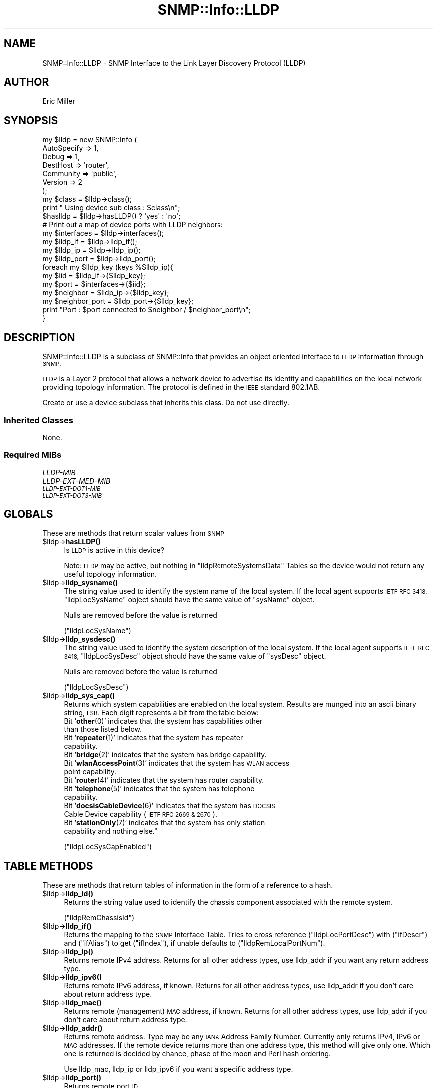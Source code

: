 .\" Automatically generated by Pod::Man 4.14 (Pod::Simple 3.40)
.\"
.\" Standard preamble:
.\" ========================================================================
.de Sp \" Vertical space (when we can't use .PP)
.if t .sp .5v
.if n .sp
..
.de Vb \" Begin verbatim text
.ft CW
.nf
.ne \\$1
..
.de Ve \" End verbatim text
.ft R
.fi
..
.\" Set up some character translations and predefined strings.  \*(-- will
.\" give an unbreakable dash, \*(PI will give pi, \*(L" will give a left
.\" double quote, and \*(R" will give a right double quote.  \*(C+ will
.\" give a nicer C++.  Capital omega is used to do unbreakable dashes and
.\" therefore won't be available.  \*(C` and \*(C' expand to `' in nroff,
.\" nothing in troff, for use with C<>.
.tr \(*W-
.ds C+ C\v'-.1v'\h'-1p'\s-2+\h'-1p'+\s0\v'.1v'\h'-1p'
.ie n \{\
.    ds -- \(*W-
.    ds PI pi
.    if (\n(.H=4u)&(1m=24u) .ds -- \(*W\h'-12u'\(*W\h'-12u'-\" diablo 10 pitch
.    if (\n(.H=4u)&(1m=20u) .ds -- \(*W\h'-12u'\(*W\h'-8u'-\"  diablo 12 pitch
.    ds L" ""
.    ds R" ""
.    ds C` ""
.    ds C' ""
'br\}
.el\{\
.    ds -- \|\(em\|
.    ds PI \(*p
.    ds L" ``
.    ds R" ''
.    ds C`
.    ds C'
'br\}
.\"
.\" Escape single quotes in literal strings from groff's Unicode transform.
.ie \n(.g .ds Aq \(aq
.el       .ds Aq '
.\"
.\" If the F register is >0, we'll generate index entries on stderr for
.\" titles (.TH), headers (.SH), subsections (.SS), items (.Ip), and index
.\" entries marked with X<> in POD.  Of course, you'll have to process the
.\" output yourself in some meaningful fashion.
.\"
.\" Avoid warning from groff about undefined register 'F'.
.de IX
..
.nr rF 0
.if \n(.g .if rF .nr rF 1
.if (\n(rF:(\n(.g==0)) \{\
.    if \nF \{\
.        de IX
.        tm Index:\\$1\t\\n%\t"\\$2"
..
.        if !\nF==2 \{\
.            nr % 0
.            nr F 2
.        \}
.    \}
.\}
.rr rF
.\"
.\" Accent mark definitions (@(#)ms.acc 1.5 88/02/08 SMI; from UCB 4.2).
.\" Fear.  Run.  Save yourself.  No user-serviceable parts.
.    \" fudge factors for nroff and troff
.if n \{\
.    ds #H 0
.    ds #V .8m
.    ds #F .3m
.    ds #[ \f1
.    ds #] \fP
.\}
.if t \{\
.    ds #H ((1u-(\\\\n(.fu%2u))*.13m)
.    ds #V .6m
.    ds #F 0
.    ds #[ \&
.    ds #] \&
.\}
.    \" simple accents for nroff and troff
.if n \{\
.    ds ' \&
.    ds ` \&
.    ds ^ \&
.    ds , \&
.    ds ~ ~
.    ds /
.\}
.if t \{\
.    ds ' \\k:\h'-(\\n(.wu*8/10-\*(#H)'\'\h"|\\n:u"
.    ds ` \\k:\h'-(\\n(.wu*8/10-\*(#H)'\`\h'|\\n:u'
.    ds ^ \\k:\h'-(\\n(.wu*10/11-\*(#H)'^\h'|\\n:u'
.    ds , \\k:\h'-(\\n(.wu*8/10)',\h'|\\n:u'
.    ds ~ \\k:\h'-(\\n(.wu-\*(#H-.1m)'~\h'|\\n:u'
.    ds / \\k:\h'-(\\n(.wu*8/10-\*(#H)'\z\(sl\h'|\\n:u'
.\}
.    \" troff and (daisy-wheel) nroff accents
.ds : \\k:\h'-(\\n(.wu*8/10-\*(#H+.1m+\*(#F)'\v'-\*(#V'\z.\h'.2m+\*(#F'.\h'|\\n:u'\v'\*(#V'
.ds 8 \h'\*(#H'\(*b\h'-\*(#H'
.ds o \\k:\h'-(\\n(.wu+\w'\(de'u-\*(#H)/2u'\v'-.3n'\*(#[\z\(de\v'.3n'\h'|\\n:u'\*(#]
.ds d- \h'\*(#H'\(pd\h'-\w'~'u'\v'-.25m'\f2\(hy\fP\v'.25m'\h'-\*(#H'
.ds D- D\\k:\h'-\w'D'u'\v'-.11m'\z\(hy\v'.11m'\h'|\\n:u'
.ds th \*(#[\v'.3m'\s+1I\s-1\v'-.3m'\h'-(\w'I'u*2/3)'\s-1o\s+1\*(#]
.ds Th \*(#[\s+2I\s-2\h'-\w'I'u*3/5'\v'-.3m'o\v'.3m'\*(#]
.ds ae a\h'-(\w'a'u*4/10)'e
.ds Ae A\h'-(\w'A'u*4/10)'E
.    \" corrections for vroff
.if v .ds ~ \\k:\h'-(\\n(.wu*9/10-\*(#H)'\s-2\u~\d\s+2\h'|\\n:u'
.if v .ds ^ \\k:\h'-(\\n(.wu*10/11-\*(#H)'\v'-.4m'^\v'.4m'\h'|\\n:u'
.    \" for low resolution devices (crt and lpr)
.if \n(.H>23 .if \n(.V>19 \
\{\
.    ds : e
.    ds 8 ss
.    ds o a
.    ds d- d\h'-1'\(ga
.    ds D- D\h'-1'\(hy
.    ds th \o'bp'
.    ds Th \o'LP'
.    ds ae ae
.    ds Ae AE
.\}
.rm #[ #] #H #V #F C
.\" ========================================================================
.\"
.IX Title "SNMP::Info::LLDP 3"
.TH SNMP::Info::LLDP 3 "2020-07-12" "perl v5.32.0" "User Contributed Perl Documentation"
.\" For nroff, turn off justification.  Always turn off hyphenation; it makes
.\" way too many mistakes in technical documents.
.if n .ad l
.nh
.SH "NAME"
SNMP::Info::LLDP \- SNMP Interface to the Link Layer Discovery Protocol (LLDP)
.SH "AUTHOR"
.IX Header "AUTHOR"
Eric Miller
.SH "SYNOPSIS"
.IX Header "SYNOPSIS"
.Vb 7
\& my $lldp = new SNMP::Info (
\&                             AutoSpecify => 1,
\&                             Debug       => 1,
\&                             DestHost    => \*(Aqrouter\*(Aq,
\&                             Community   => \*(Aqpublic\*(Aq,
\&                             Version     => 2
\&                           );
\&
\& my $class = $lldp\->class();
\& print " Using device sub class : $class\en";
\&
\& $haslldp   = $lldp\->hasLLDP() ? \*(Aqyes\*(Aq : \*(Aqno\*(Aq;
\&
\& # Print out a map of device ports with LLDP neighbors:
\& my $interfaces    = $lldp\->interfaces();
\& my $lldp_if       = $lldp\->lldp_if();
\& my $lldp_ip       = $lldp\->lldp_ip();
\& my $lldp_port     = $lldp\->lldp_port();
\&
\& foreach my $lldp_key (keys %$lldp_ip){
\&    my $iid           = $lldp_if\->{$lldp_key};
\&    my $port          = $interfaces\->{$iid};
\&    my $neighbor      = $lldp_ip\->{$lldp_key};
\&    my $neighbor_port = $lldp_port\->{$lldp_key};
\&    print "Port : $port connected to $neighbor / $neighbor_port\en";
\& }
.Ve
.SH "DESCRIPTION"
.IX Header "DESCRIPTION"
SNMP::Info::LLDP is a subclass of SNMP::Info that provides an object oriented
interface to \s-1LLDP\s0 information through \s-1SNMP.\s0
.PP
\&\s-1LLDP\s0 is a Layer 2 protocol that allows a network device to advertise its
identity and capabilities on the local network providing topology information.
The protocol is defined in the \s-1IEEE\s0 standard 802.1AB.
.PP
Create or use a device subclass that inherits this class.  Do not use
directly.
.SS "Inherited Classes"
.IX Subsection "Inherited Classes"
None.
.SS "Required MIBs"
.IX Subsection "Required MIBs"
.IP "\fILLDP-MIB\fR" 4
.IX Item "LLDP-MIB"
.PD 0
.IP "\fILLDP-EXT-MED-MIB\fR" 4
.IX Item "LLDP-EXT-MED-MIB"
.IP "\fI\s-1LLDP\-EXT\-DOT1\-MIB\s0\fR" 4
.IX Item "LLDP-EXT-DOT1-MIB"
.IP "\fI\s-1LLDP\-EXT\-DOT3\-MIB\s0\fR" 4
.IX Item "LLDP-EXT-DOT3-MIB"
.PD
.SH "GLOBALS"
.IX Header "GLOBALS"
These are methods that return scalar values from \s-1SNMP\s0
.ie n .IP "$lldp\->\fBhasLLDP()\fR" 4
.el .IP "\f(CW$lldp\fR\->\fBhasLLDP()\fR" 4
.IX Item "$lldp->hasLLDP()"
Is \s-1LLDP\s0 is active in this device?
.Sp
Note:  \s-1LLDP\s0 may be active, but nothing in \f(CW\*(C`lldpRemoteSystemsData\*(C'\fR Tables so
the device would not return any useful topology information.
.ie n .IP "$lldp\->\fBlldp_sysname()\fR" 4
.el .IP "\f(CW$lldp\fR\->\fBlldp_sysname()\fR" 4
.IX Item "$lldp->lldp_sysname()"
The string value used to identify the system name of the local system.  If the
local agent supports \s-1IETF RFC 3418,\s0 \f(CW\*(C`lldpLocSysName\*(C'\fR object should have the
same value of \f(CW\*(C`sysName\*(C'\fR object.
.Sp
Nulls are removed before the value is returned.
.Sp
(\f(CW\*(C`lldpLocSysName\*(C'\fR)
.ie n .IP "$lldp\->\fBlldp_sysdesc()\fR" 4
.el .IP "\f(CW$lldp\fR\->\fBlldp_sysdesc()\fR" 4
.IX Item "$lldp->lldp_sysdesc()"
The string value used to identify the system description of the local system.
If the local agent supports \s-1IETF RFC 3418,\s0 \f(CW\*(C`lldpLocSysDesc\*(C'\fR object should
have the same value of \f(CW\*(C`sysDesc\*(C'\fR object.
.Sp
Nulls are removed before the value is returned.
.Sp
(\f(CW\*(C`lldpLocSysDesc\*(C'\fR)
.ie n .IP "$lldp\->\fBlldp_sys_cap()\fR" 4
.el .IP "\f(CW$lldp\fR\->\fBlldp_sys_cap()\fR" 4
.IX Item "$lldp->lldp_sys_cap()"
Returns which system capabilities are enabled on the local system.  Results
are munged into an ascii binary string, \s-1LSB.\s0  Each digit represents a bit
from the table below:
.RS 4
.IP "Bit '\fBother\fR\|(0)' indicates that the system has capabilities other than those listed below." 4
.IX Item "Bit 'other' indicates that the system has capabilities other than those listed below."
.PD 0
.IP "Bit '\fBrepeater\fR\|(1)' indicates that the system has repeater capability." 4
.IX Item "Bit 'repeater' indicates that the system has repeater capability."
.IP "Bit '\fBbridge\fR\|(2)' indicates that the system has bridge capability." 4
.IX Item "Bit 'bridge' indicates that the system has bridge capability."
.IP "Bit '\fBwlanAccessPoint\fR\|(3)' indicates that the system has \s-1WLAN\s0 access point capability." 4
.IX Item "Bit 'wlanAccessPoint' indicates that the system has WLAN access point capability."
.IP "Bit '\fBrouter\fR\|(4)' indicates that the system has router capability." 4
.IX Item "Bit 'router' indicates that the system has router capability."
.IP "Bit '\fBtelephone\fR\|(5)' indicates that the system has telephone capability." 4
.IX Item "Bit 'telephone' indicates that the system has telephone capability."
.IP "Bit '\fBdocsisCableDevice\fR\|(6)' indicates that the system has \s-1DOCSIS\s0 Cable Device capability (\s-1IETF RFC 2669 & 2670\s0)." 4
.IX Item "Bit 'docsisCableDevice' indicates that the system has DOCSIS Cable Device capability (IETF RFC 2669 & 2670)."
.IP "Bit '\fBstationOnly\fR\|(7)' indicates that the system has only station capability and nothing else.""" 4
.IX Item "Bit 'stationOnly' indicates that the system has only station capability and nothing else."""
.RE
.RS 4
.PD
.Sp
(\f(CW\*(C`lldpLocSysCapEnabled\*(C'\fR)
.RE
.SH "TABLE METHODS"
.IX Header "TABLE METHODS"
These are methods that return tables of information in the form of a reference
to a hash.
.ie n .IP "$lldp\->\fBlldp_id()\fR" 4
.el .IP "\f(CW$lldp\fR\->\fBlldp_id()\fR" 4
.IX Item "$lldp->lldp_id()"
Returns the string value used to identify the chassis component associated
with the remote system.
.Sp
(\f(CW\*(C`lldpRemChassisId\*(C'\fR)
.ie n .IP "$lldp\->\fBlldp_if()\fR" 4
.el .IP "\f(CW$lldp\fR\->\fBlldp_if()\fR" 4
.IX Item "$lldp->lldp_if()"
Returns the mapping to the \s-1SNMP\s0 Interface Table. Tries to cross reference
(\f(CW\*(C`lldpLocPortDesc\*(C'\fR) with (\f(CW\*(C`ifDescr\*(C'\fR) and (\f(CW\*(C`ifAlias\*(C'\fR) to get (\f(CW\*(C`ifIndex\*(C'\fR),
if unable defaults to (\f(CW\*(C`lldpRemLocalPortNum\*(C'\fR).
.ie n .IP "$lldp\->\fBlldp_ip()\fR" 4
.el .IP "\f(CW$lldp\fR\->\fBlldp_ip()\fR" 4
.IX Item "$lldp->lldp_ip()"
Returns remote IPv4 address.  Returns for all other address types, use
lldp_addr if you want any return address type.
.ie n .IP "$lldp\->\fBlldp_ipv6()\fR" 4
.el .IP "\f(CW$lldp\fR\->\fBlldp_ipv6()\fR" 4
.IX Item "$lldp->lldp_ipv6()"
Returns remote IPv6 address, if known.  Returns for all other address types,
use lldp_addr if you don't care about return address type.
.ie n .IP "$lldp\->\fBlldp_mac()\fR" 4
.el .IP "\f(CW$lldp\fR\->\fBlldp_mac()\fR" 4
.IX Item "$lldp->lldp_mac()"
Returns remote (management) \s-1MAC\s0 address, if known.  Returns for all other
address types, use lldp_addr if you don't care about return address type.
.ie n .IP "$lldp\->\fBlldp_addr()\fR" 4
.el .IP "\f(CW$lldp\fR\->\fBlldp_addr()\fR" 4
.IX Item "$lldp->lldp_addr()"
Returns remote address.  Type may be any \s-1IANA\s0 Address Family Number.
Currently only returns IPv4, IPv6 or \s-1MAC\s0 addresses. If the remote device
returns more than one address type, this method will give only one. Which one
is returned is decided by chance, phase of the moon and Perl hash ordering.
.Sp
Use lldp_mac, lldp_ip or lldp_ipv6 if you want a specific address type.
.ie n .IP "$lldp\->\fBlldp_port()\fR" 4
.el .IP "\f(CW$lldp\fR\->\fBlldp_port()\fR" 4
.IX Item "$lldp->lldp_port()"
Returns remote port \s-1ID\s0
.ie n .IP "$lldp\->\fBlldp_platform()\fR" 4
.el .IP "\f(CW$lldp\fR\->\fBlldp_platform()\fR" 4
.IX Item "$lldp->lldp_platform()"
Tries to return something useful from \f(CW\*(C`lldp_rem_sysdesc()\*(C'\fR or
\&\f(CW\*(C`lldp_rem_sysname()\*(C'\fR.
.ie n .IP "$lldp\->\fBlldp_cap()\fR" 4
.el .IP "\f(CW$lldp\fR\->\fBlldp_cap()\fR" 4
.IX Item "$lldp->lldp_cap()"
Returns hash of arrays with each array containing the system capabilities
supported by the remote system.  Possible elements in the array are
enumerated from \f(CW\*(C`LldpSystemCapabilitiesMap\*(C'\fR.
.ie n .IP "$lldp\->\fBlldp_media_cap()\fR" 4
.el .IP "\f(CW$lldp\fR\->\fBlldp_media_cap()\fR" 4
.IX Item "$lldp->lldp_media_cap()"
Returns hash of arrays with each array containing the media capabilities
supported by the remote system.  Possible elements in the array are
enumerated from \f(CW\*(C`LldpXMedCapabilities\*(C'\fR.
.ie n .SS "\s-1LLDP\s0 Remote Table (""lldpRemTable"")"
.el .SS "\s-1LLDP\s0 Remote Table (\f(CWlldpRemTable\fP)"
.IX Subsection "LLDP Remote Table (lldpRemTable)"
.ie n .IP "$lldp\->\fBlldp_rem_id_type()\fR" 4
.el .IP "\f(CW$lldp\fR\->\fBlldp_rem_id_type()\fR" 4
.IX Item "$lldp->lldp_rem_id_type()"
Returns the type of encoding used to identify the chassis associated with
the remote system.
.Sp
(\f(CW\*(C`lldpRemChassisIdSubtype\*(C'\fR)
.ie n .IP "$lldp\->\fBlldp_rem_id()\fR" 4
.el .IP "\f(CW$lldp\fR\->\fBlldp_rem_id()\fR" 4
.IX Item "$lldp->lldp_rem_id()"
Returns the string value used to identify the chassis component associated
with the remote system.
.Sp
(\f(CW\*(C`lldpRemChassisId\*(C'\fR)
.ie n .IP "$lldp\->\fBlldp_rem_pid_type()\fR" 4
.el .IP "\f(CW$lldp\fR\->\fBlldp_rem_pid_type()\fR" 4
.IX Item "$lldp->lldp_rem_pid_type()"
Returns the type of port identifier encoding used in the associated
\&\f(CW\*(C`lldpRemPortId\*(C'\fR object.
.Sp
(\f(CW\*(C`lldpRemPortIdSubtype\*(C'\fR)
.ie n .IP "$lldp\->\fBlldp_rem_pid()\fR" 4
.el .IP "\f(CW$lldp\fR\->\fBlldp_rem_pid()\fR" 4
.IX Item "$lldp->lldp_rem_pid()"
Returns the string value used to identify the port component associated with
the remote system.
.Sp
(\f(CW\*(C`lldpRemPortId\*(C'\fR)
.ie n .IP "$lldp\->\fBlldp_rem_desc()\fR" 4
.el .IP "\f(CW$lldp\fR\->\fBlldp_rem_desc()\fR" 4
.IX Item "$lldp->lldp_rem_desc()"
Returns the string value used to identify the description of the given port
associated with the remote system.
.Sp
Nulls are removed before the value is returned.
.Sp
(\f(CW\*(C`lldpRemPortDesc\*(C'\fR)
.ie n .IP "$lldp\->\fBlldp_rem_sysname()\fR" 4
.el .IP "\f(CW$lldp\fR\->\fBlldp_rem_sysname()\fR" 4
.IX Item "$lldp->lldp_rem_sysname()"
Returns the string value used to identify the system name of the remote
system.
.Sp
Nulls are removed before the value is returned.
.Sp
(\f(CW\*(C`lldpRemSysName\*(C'\fR)
.ie n .IP "$lldp\->\fBlldp_rem_sysdesc()\fR" 4
.el .IP "\f(CW$lldp\fR\->\fBlldp_rem_sysdesc()\fR" 4
.IX Item "$lldp->lldp_rem_sysdesc()"
Returns the string value used to identify the system description of the
remote system.
.Sp
Nulls are removed before the value is returned.
.Sp
(\f(CW\*(C`lldpRemSysDesc\*(C'\fR)
.ie n .IP "$lldp\->\fBlldp_rem_hw_rev()\fR" 4
.el .IP "\f(CW$lldp\fR\->\fBlldp_rem_hw_rev()\fR" 4
.IX Item "$lldp->lldp_rem_hw_rev()"
Returns the string value used to identify the hardware revision of the
remote system. Nulls are removed before the value is returned.
.Sp
(\f(CW\*(C`lldpXMedRemHardwareRev\*(C'\fR)
.ie n .IP "$lldp\->\fBlldp_rem_fw_rev()\fR" 4
.el .IP "\f(CW$lldp\fR\->\fBlldp_rem_fw_rev()\fR" 4
.IX Item "$lldp->lldp_rem_fw_rev()"
Returns the string value used to identify the firmware revision of the
remote system. Nulls are removed before the value is returned.
.Sp
(\f(CW\*(C`lldpXMedRemHardwareRev\*(C'\fR)
.ie n .IP "$lldp\->\fBlldp_rem_sw_rev()\fR" 4
.el .IP "\f(CW$lldp\fR\->\fBlldp_rem_sw_rev()\fR" 4
.IX Item "$lldp->lldp_rem_sw_rev()"
Returns the string value used to identify the software revision of the
remote system. Nulls are removed before the value is returned.
.Sp
(\f(CW\*(C`lldpXMedRemSoftwareRev\*(C'\fR)
.ie n .IP "$lldp\->\fBlldp_rem_serial()\fR" 4
.el .IP "\f(CW$lldp\fR\->\fBlldp_rem_serial()\fR" 4
.IX Item "$lldp->lldp_rem_serial()"
Returns the string value used to identify the serial number of the
remote system. Nulls are removed before the value is returned.
.Sp
(\f(CW\*(C`lldpXMedRemSerialNum\*(C'\fR)
.ie n .IP "$lldp\->\fBlldp_rem_vendor()\fR" 4
.el .IP "\f(CW$lldp\fR\->\fBlldp_rem_vendor()\fR" 4
.IX Item "$lldp->lldp_rem_vendor()"
Returns the string value used to identify the manufacturer of the
remote system. Nulls are removed before the value is returned.
.Sp
(\f(CW\*(C`lldpXMedRemMfgName\*(C'\fR)
.ie n .IP "$lldp\->\fBlldp_rem_asset()\fR" 4
.el .IP "\f(CW$lldp\fR\->\fBlldp_rem_asset()\fR" 4
.IX Item "$lldp->lldp_rem_asset()"
Returns the string value used to identify the asset number of the
remote system. Nulls are removed before the value is returned.
.Sp
(\f(CW\*(C`lldpXMedRemAssetID\*(C'\fR)
.ie n .IP "$lldp\->\fBlldp_rem_model()\fR" 4
.el .IP "\f(CW$lldp\fR\->\fBlldp_rem_model()\fR" 4
.IX Item "$lldp->lldp_rem_model()"
Returns the string value used to identify the model of the
remote system. Nulls are removed before the value is returned.
.Sp
(\f(CW\*(C`lldpXMedRemModelName\*(C'\fR)
.ie n .IP "$lldp\->\fBlldp_rem_media_cap_spt()\fR" 4
.el .IP "\f(CW$lldp\fR\->\fBlldp_rem_media_cap_spt()\fR" 4
.IX Item "$lldp->lldp_rem_media_cap_spt()"
Returns which media capabilities are supported on the remote system. Results
are munged into an ascii binary string, \s-1LSB.\s0
.ie n .IP "$lldp\->\fBlldp_rem_media_cap()\fR" 4
.el .IP "\f(CW$lldp\fR\->\fBlldp_rem_media_cap()\fR" 4
.IX Item "$lldp->lldp_rem_media_cap()"
Returns which media capabilities are enabled on the remote system. Results
are munged into an ascii binary string, \s-1LSB.\s0
.ie n .IP "$lldp\->\fBlldp_rem_sys_cap()\fR" 4
.el .IP "\f(CW$lldp\fR\->\fBlldp_rem_sys_cap()\fR" 4
.IX Item "$lldp->lldp_rem_sys_cap()"
Returns which system capabilities are enabled on the remote system.  Results
are munged into an ascii binary string, \s-1LSB.\s0  Each digit represents a bit
from the table below:
.RS 4
.IP "Bit '\fBother\fR\|(0)' indicates that the system has capabilities other than those listed below." 4
.IX Item "Bit 'other' indicates that the system has capabilities other than those listed below."
.PD 0
.IP "Bit '\fBrepeater\fR\|(1)' indicates that the system has repeater capability." 4
.IX Item "Bit 'repeater' indicates that the system has repeater capability."
.IP "Bit '\fBbridge\fR\|(2)' indicates that the system has bridge capability." 4
.IX Item "Bit 'bridge' indicates that the system has bridge capability."
.IP "Bit '\fBwlanAccessPoint\fR\|(3)' indicates that the system has \s-1WLAN\s0 access point capability." 4
.IX Item "Bit 'wlanAccessPoint' indicates that the system has WLAN access point capability."
.IP "Bit '\fBrouter\fR\|(4)' indicates that the system has router capability." 4
.IX Item "Bit 'router' indicates that the system has router capability."
.IP "Bit '\fBtelephone\fR\|(5)' indicates that the system has telephone capability." 4
.IX Item "Bit 'telephone' indicates that the system has telephone capability."
.IP "Bit '\fBdocsisCableDevice\fR\|(6)' indicates that the system has \s-1DOCSIS\s0 Cable Device capability (\s-1IETF RFC 2669 & 2670\s0)." 4
.IX Item "Bit 'docsisCableDevice' indicates that the system has DOCSIS Cable Device capability (IETF RFC 2669 & 2670)."
.IP "Bit '\fBstationOnly\fR\|(7)' indicates that the system has only station capability and nothing else.""" 4
.IX Item "Bit 'stationOnly' indicates that the system has only station capability and nothing else."""
.RE
.RS 4
.PD
.Sp
(\f(CW\*(C`lldpRemSysCapEnabled\*(C'\fR)
.RE
